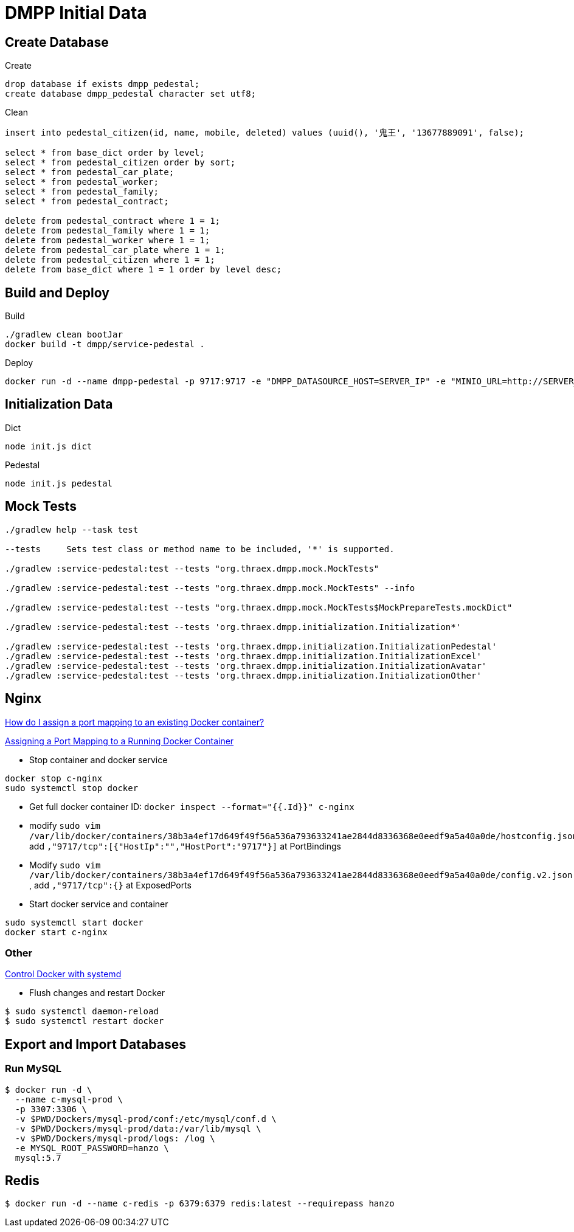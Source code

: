 = DMPP Initial Data

== Create Database

.Create
[,sql]
----
drop database if exists dmpp_pedestal;
create database dmpp_pedestal character set utf8;
----

.Clean
[,sql]
----
insert into pedestal_citizen(id, name, mobile, deleted) values (uuid(), '鬼王', '13677889091', false);

select * from base_dict order by level;
select * from pedestal_citizen order by sort;
select * from pedestal_car_plate;
select * from pedestal_worker;
select * from pedestal_family;
select * from pedestal_contract;

delete from pedestal_contract where 1 = 1;
delete from pedestal_family where 1 = 1;
delete from pedestal_worker where 1 = 1;
delete from pedestal_car_plate where 1 = 1;
delete from pedestal_citizen where 1 = 1;
delete from base_dict where 1 = 1 order by level desc;
----

== Build and Deploy

.Build
[,bash]
----
./gradlew clean bootJar
docker build -t dmpp/service-pedestal .
----

.Deploy
[,bash]
----
docker run -d --name dmpp-pedestal -p 9717:9717 -e "DMPP_DATASOURCE_HOST=SERVER_IP" -e "MINIO_URL=http://SERVER_IP:PORT" dmmp/service-pedestal
----

== Initialization Data

.Dict
[,bash]
----
node init.js dict
----

.Pedestal
[,bash]
----
node init.js pedestal
----

== Mock Tests

[,bash]
----
./gradlew help --task test

--tests     Sets test class or method name to be included, '*' is supported.

./gradlew :service-pedestal:test --tests "org.thraex.dmpp.mock.MockTests"

./gradlew :service-pedestal:test --tests "org.thraex.dmpp.mock.MockTests" --info

./gradlew :service-pedestal:test --tests "org.thraex.dmpp.mock.MockTests$MockPrepareTests.mockDict"

./gradlew :service-pedestal:test --tests 'org.thraex.dmpp.initialization.Initialization*'

./gradlew :service-pedestal:test --tests 'org.thraex.dmpp.initialization.InitializationPedestal'
./gradlew :service-pedestal:test --tests 'org.thraex.dmpp.initialization.InitializationExcel'
./gradlew :service-pedestal:test --tests 'org.thraex.dmpp.initialization.InitializationAvatar'
./gradlew :service-pedestal:test --tests 'org.thraex.dmpp.initialization.InitializationOther'
----

== Nginx

link:https://stackoverflow.com/questions/19335444/how-do-i-assign-a-port-mapping-to-an-existing-docker-container[How do I assign a port mapping to an existing Docker container?]

link:https://www.baeldung.com/linux/assign-port-docker-container[Assigning a Port Mapping to a Running Docker Container]

* Stop container and docker service
[,bash]
----
docker stop c-nginx
sudo systemctl stop docker
----

* Get full docker container ID: ``docker inspect --format="{{.Id}}" c-nginx``

* modify ``sudo vim /var/lib/docker/containers/38b3a4ef17d649f49f56a536a793633241ae2844d8336368e0eedf9a5a40a0de/hostconfig.json``, add ``,"9717/tcp":[{"HostIp":"","HostPort":"9717"}]`` at PortBindings

* Modify ``sudo vim /var/lib/docker/containers/38b3a4ef17d649f49f56a536a793633241ae2844d8336368e0eedf9a5a40a0de/config.v2.json
``, add ``,"9717/tcp":{}`` at ExposedPorts

* Start docker service and container
[,bash]
----
sudo systemctl start docker
docker start c-nginx
----

=== Other

link:https://docs.docker.com/config/daemon/systemd/[Control Docker with systemd]

* Flush changes and restart Docker
[,bash]
----
$ sudo systemctl daemon-reload
$ sudo systemctl restart docker
----
== Export and Import Databases

=== Run MySQL

[,bash]
----
$ docker run -d \
  --name c-mysql-prod \
  -p 3307:3306 \
  -v $PWD/Dockers/mysql-prod/conf:/etc/mysql/conf.d \
  -v $PWD/Dockers/mysql-prod/data:/var/lib/mysql \
  -v $PWD/Dockers/mysql-prod/logs: /log \
  -e MYSQL_ROOT_PASSWORD=hanzo \
  mysql:5.7
----

== Redis

[,bash]
----
$ docker run -d --name c-redis -p 6379:6379 redis:latest --requirepass hanzo
----
